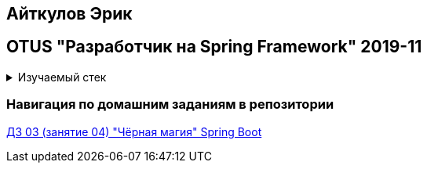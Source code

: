 == Айткулов Эрик

== OTUS "Разработчик на Spring Framework" 2019-11

+++ <details><summary> +++
Изучаемый стек
+++ </summary><div> +++

- Spring Boot 2
- JUnit 5

- Libraries:

    lombok        code generator
    opencsv       csv to object mapper

+++ </div></details> +++

=== Навигация по домашним заданиям в репозитории

https://github.com/ErickAi/2019-11-otus-spring-aytkulov/tree/master/hw-03[ДЗ 03 (занятие 04) "Чёрная магия" Spring Boot]
